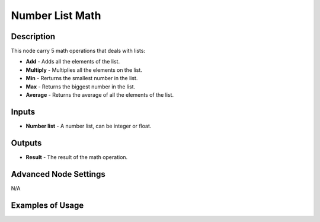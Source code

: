 Number List Math
================

Description
-----------
This node carry 5 math operations that deals with lists:

- **Add** - Adds all the elements of the list.
- **Multiply** - Multiplies all the elements on the list.
- **Min** - Rerturns the smallest number in the list.
- **Max** - Returns the biggest number in the list.
- **Average** - Returns the average of all the elements of the list.

.. image:: images/number_list_math_node.png
   :width: 160pt

Inputs
------

- **Number list** - A number list, can be integer or float.

Outputs
-------

- **Result** - The result of the math operation.

Advanced Node Settings
----------------------

N/A

Examples of Usage
-----------------

.. image:: gifs/number_list_math_node_example.gif
